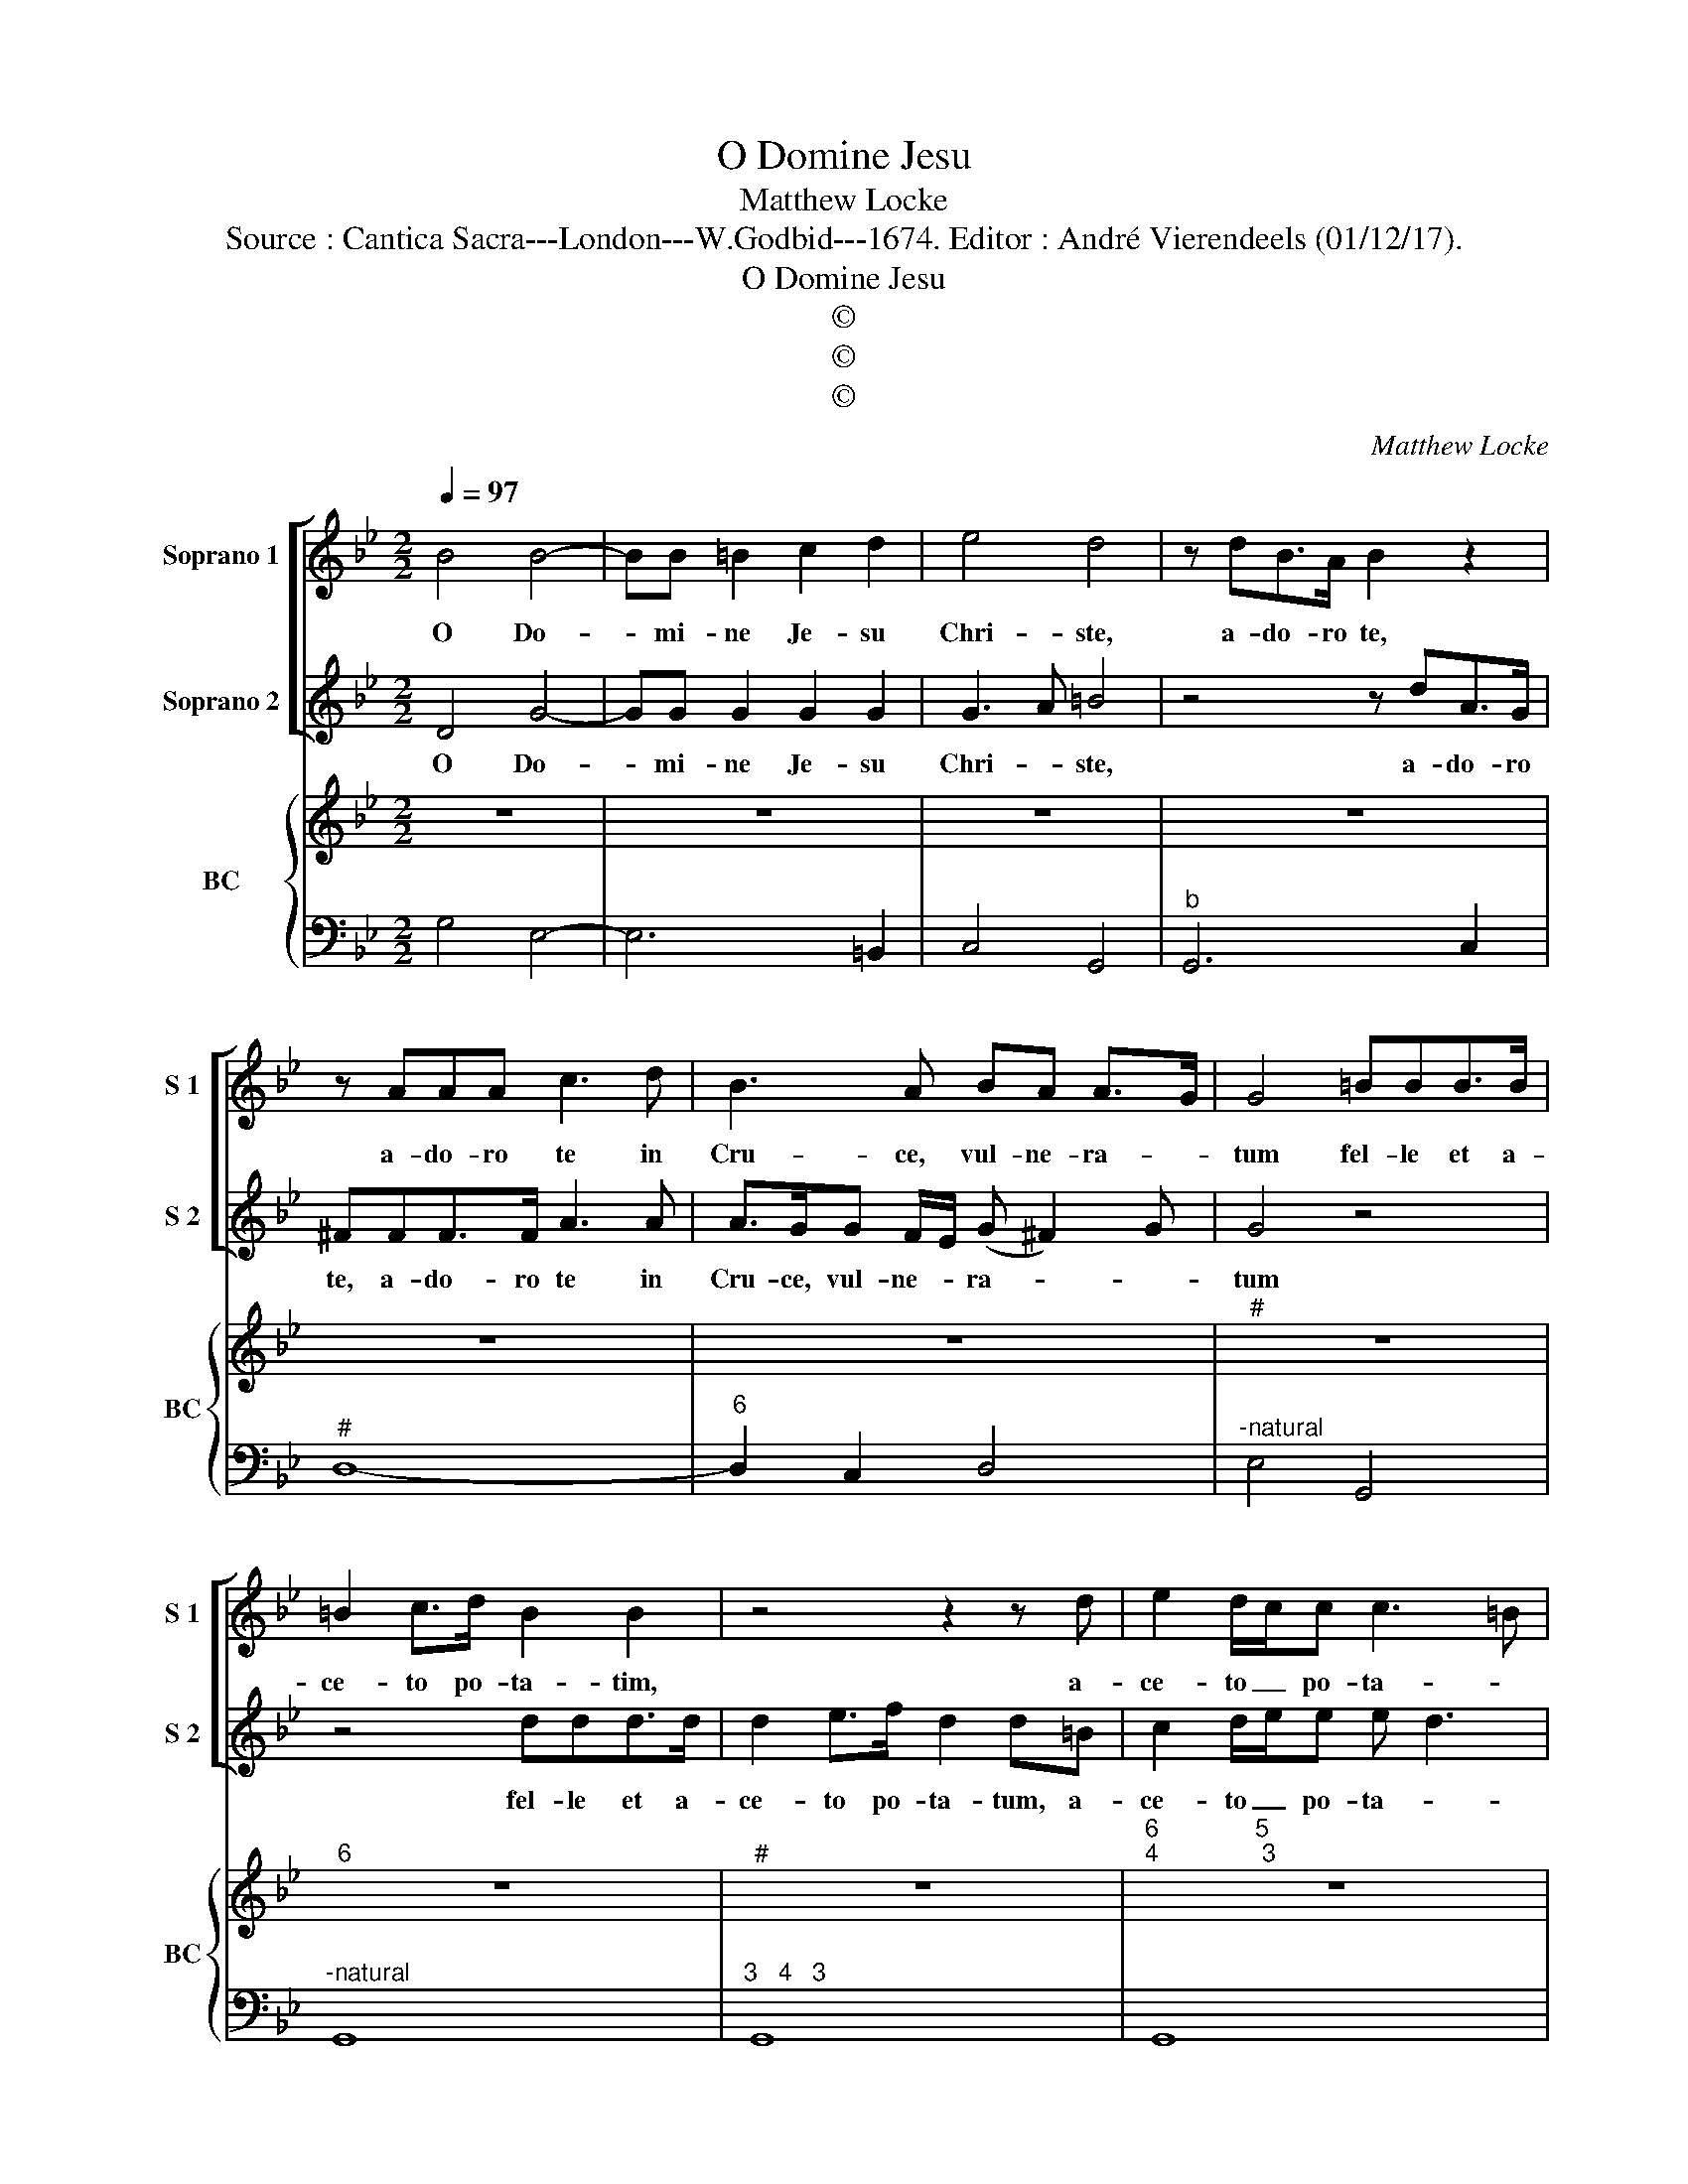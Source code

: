 X:1
T:O Domine Jesu
T:Matthew Locke
T:Source : Cantica Sacra---London---W.Godbid---1674. Editor : André Vierendeels (01/12/17).
T:O Domine Jesu
T:©
T:©
T:©
C:Matthew Locke
Z:©
%%score [ 1 2 ] { 3 | 4 }
L:1/8
Q:1/4=97
M:2/2
K:Bb
V:1 treble nm="Soprano 1" snm="S 1"
V:2 treble nm="Soprano 2" snm="S 2"
V:3 treble nm="BC" snm="BC"
V:4 bass 
V:1
 B4 B4- | BB =B2 c2 d2 | e4 d4 | z dB>A B2 z2 | z AAA c3 d | B3 A BA A>G | G4 =BBB>B | %7
w: O Do-|* mi- ne Je- su|Chri- ste,|a- do- ro te,|a- do- ro te in|Cru- ce, vul- ne- ra- *|tum fel- le et a-|
 =B2 c>d B2 B2 | z4 z2 z d | e2 d/c/c c3 =B | c2 z2 z2 z f | d>ddf gf ed | d (c2 d) d4 | %13
w: ce- to po- ta- tim,|a-|ce- to _ po- ta- *|tum, te|de- pre- cor ut tu- * a _|vul- ne- * ra,|
 z2 ^cc dd/d/=Bc/d/ | ee c3 A B2- | BG A2 ^F2 z2 | z Acd cA d2- | dc c3 B B2 | Ad=ef d ^c2 d | %19
w: fiat re- me- di- um a- ni- me|me- ae mors que, mors|_ que tu- a|fit vi- ta me- a mors|_ que, mors que tu-|a fit vi- ta me- * *|
 d2 f3 e e2- | ed d3 c/d/ e/d/c/B/ | ABG F/E/ (G ^F2) G | !fermata!G8 |] %23
w: a, mors que, mors|_ que tu- * * * * * *|a fit vi- ta _ me- * *|a.|
V:2
 D4 G4- | GG G2 G2 G2 | G3 A =B4 | z4 z dA>G | ^FFF>F A3 A | A>GG F/E/ (G ^F2) G | G4 z4 | %7
w: O Do-|* mi- ne Je- su|Chri- * ste,|a- do- ro|te, a- do- ro te in|Cru- ce, vul- ne- * ra- * *|tum|
 z4 ddd>d | d2 e>f d2 d=B | c2 d/e/e e d3 | c2 z c A>A A2 | z2 z d ed cB | B A2 B B2 =BB | %13
w: fel- le et a-|ce- to po- ta- tum, a-|ce- to _ po- ta- *|tum, te de- pre- cor|ut tu- * a _|vul- * ne- ra fiat re-|
"^#" c2 c/c/=E F/G/^FF z | z2 e3 c d2- | d=B c2 AABc | ^FD z2 z2 B2- | BA A3 G G2 | GFGA F =E2 D | %19
w: me- di- um a- ni- me me- ae|mors que, mors-|* que tu- a fit vi- ta|me- a, mors|_ que, mors que tu-|a fit vi- ta me- * *|
 D2 d3 c c2- | cB B3 A/B<AG/ | ^FdB>A (B A2) G | !fermata!G8 |] %23
w: a, mors que, mors|_ que tu- * * * *|a fit vi- ta me- * *|a.|
V:3
 z8 | z8 | z8 | z8 | z8 | z8 |"^#" z8 |"^6" z8 |"^#" z8 | %9
"^6              5\n4               3" z8 | z8 | z8 | z8 | z8 | z8 | z8 |"^#""^#" z8 |"^#" z8 | %18
"^6" z8 | z8 |"^#" z8 | z8 | z8 |] %23
V:4
 G,4 E,4- | E,6 =B,,2 | C,4 G,,4 |"^b" G,,6 C,2 |"^#" D,8- |"^6" D,2 C,2 D,4 | %6
"^-natural" E,4 G,,4 |"^-natural" G,,8 |"^3   4   3" G,,8 | G,,8 | C,2 =E,,2 F,,4 | B,,4 E,4 | %12
 F,4 B,,2 G,,2 | =E,,2 A,,2 D,,2 G,,2 | C,4 F,3 D, |"^#" E,3 C, D,4 | D,8 | D,8 | %18
"^-natural""^#" D,2 ^C,D, A,,4 | B,,4 C,4 | ^F,,2 G,,2 E,2 C,2 | D,8 | !fermata!G,,8 |] %23


